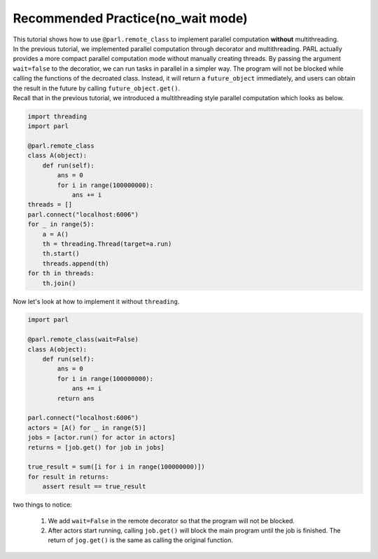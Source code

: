 Recommended Practice(no_wait mode)
---------------------

| This tutorial shows how to use ``@parl.remote_class`` to implement parallel computation **without** multithreading.

| In the previous tutorial, we implemented parallel computation through decorator and multithreading. PARL actually provides a more compact parallel computation mode without manually creating threads. By passing the argument ``wait=false`` to the decoratior, we can run tasks in parallel in a simpler way. The program will not be blocked while calling the functions of the decroated class. Instead, it will return a ``future_object`` immediately, and users can obtain the result in the future by calling ``future_object.get()``.

| Recall that in the previous tutorial, we introduced a multithreading style parallel computation which looks as below.

.. code-block:: python

    import threading
    import parl

    @parl.remote_class
    class A(object):
        def run(self):
            ans = 0
            for i in range(100000000):
                ans += i
    threads = []
    parl.connect("localhost:6006")
    for _ in range(5):
        a = A()
        th = threading.Thread(target=a.run)
        th.start()
        threads.append(th)
    for th in threads:
        th.join()

| Now let's look at how to implement it without ``threading``.

.. code-block:: python

    import parl

    @parl.remote_class(wait=False)
    class A(object):
        def run(self):
            ans = 0
            for i in range(100000000):
                ans += i
            return ans

    parl.connect("localhost:6006")
    actors = [A() for _ in range(5)]
    jobs = [actor.run() for actor in actors]
    returns = [job.get() for job in jobs]

    true_result = sum([i for i in range(100000000)])
    for result in returns:
        assert result == true_result

| two things to notice: 

    1. We add ``wait=False`` in the remote decorator so that the program will not be blocked.

    2. After actors start running, calling ``job.get()`` will block the main program until the job is finished. The return of ``jog.get()`` is the same as calling the original function.


